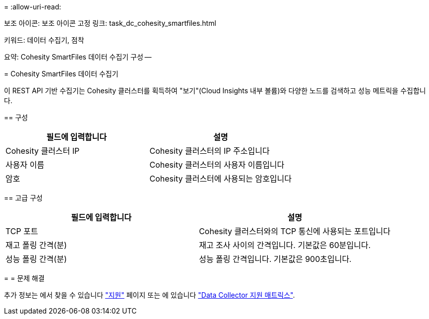 = 
:allow-uri-read: 


--
보조 아이콘: 보조 아이콘 고정 링크: task_dc_cohesity_smartfiles.html

키워드: 데이터 수집기, 점착

요약: Cohesity SmartFiles 데이터 수집기 구성 --

= Cohesity SmartFiles 데이터 수집기

[role="lead"]
이 REST API 기반 수집기는 Cohesity 클러스터를 획득하여 "보기"(Cloud Insights 내부 볼륨)와 다양한 노드를 검색하고 성능 메트릭을 수집합니다.

== 구성

[cols="2*"]
|===
| 필드에 입력합니다 | 설명 


| Cohesity 클러스터 IP | Cohesity 클러스터의 IP 주소입니다 


| 사용자 이름 | Cohesity 클러스터의 사용자 이름입니다 


| 암호 | Cohesity 클러스터에 사용되는 암호입니다 
|===
== 고급 구성

[cols="2*"]
|===
| 필드에 입력합니다 | 설명 


| TCP 포트 | Cohesity 클러스터와의 TCP 통신에 사용되는 포트입니다 


| 재고 폴링 간격(분) | 재고 조사 사이의 간격입니다. 기본값은 60분입니다. 


| 성능 폴링 간격(분) | 성능 폴링 간격입니다. 기본값은 900초입니다. 
|===
= = 문제 해결

추가 정보는 에서 찾을 수 있습니다 link:concept_requesting_support.html["지원"] 페이지 또는 에 있습니다 link:https://docs.netapp.com/us-en/cloudinsights/CloudInsightsDataCollectorSupportMatrix.pdf["Data Collector 지원 매트릭스"].

--